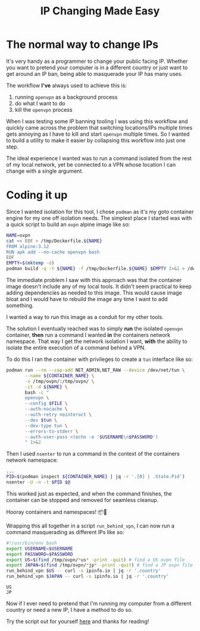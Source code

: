 #+TITLE: IP Changing Made Easy
#+CREATED: [2022-01-21 Fri 21:56]
#+LAST_MODIFIED: [2022-02-02 Wed 10:07]
#+FILETAGS: fleeting

#+OPTIONS: toc:nil
#+OPTIONS: tex:t
#+OPTIONS: _:nil ^:nil p:nil

#+HUGO_BASE_DIR: ./
#+hugo_front_matter_format: yaml
#+HUGO_CUSTOM_FRONT_MATTER: :date (org-to-blog-date (org-global-prop-value "CREATED"))
#+HUGO_CUSTOM_FRONT_MATTER: :hero ./images/cover.jpg
#+HUGO_CUSTOM_FRONT_MATTER: :secret false
#+HUGO_CUSTOM_FRONT_MATTER: :excerpt Switching it up one IP at a time

#+begin_src emacs-lisp :exports none
(org-babel-do-load-languages
  'org-babel-load-languages
  '((shell . t)
    (python . t)))
#+end_src

#+RESULTS:

#+BEGIN_SRC emacs-lisp :exports none
  (add-to-list 'org-export-filter-headline-functions
               'remove-regexp-curly-braces)
  (export-to-mdx-on-save)
#+END_SRC

#+RESULTS:
: Enabled mdx on save

* The normal way to change IPs

  It's very handy as a programmer to change your public facing IP. Whether you
  want to pretend your computer is in a different country or just want to get
  around an IP ban, being able to masquerade your IP has many uses.

  The workflow *I've* always used to achieve this is:

  1. running ~openvpn~ as a background process
  2. do what I want to do
  3. kill the ~openvpn~ process

  When I was testing some IP banning tooling I was using this workflow and
  quickly came across the problem that switching locations/IPs multiple times
  gets annoying as I have to kill and start ~openvpn~ multiple times. So I
  wanted to build a utility to make it easier by collapsing this workflow into
  just one step.

  The ideal experience I wanted was to run a command isolated from the
  rest of my local network, yet be connected to a VPN whose location I can
  change with a single argument.

* Coding it up

  Since I wanted isolation for this tool, I chose ~podman~ as it's my goto
  container engine for my one off isolation needs. The simplest place I started
  was with a quick script to build an ~ovpn~ alpine image like so:

  #+HEADER: :exports code
  #+begin_src bash :eval no
    NAME=ovpn
    cat << EOF > /tmp/Dockerfile.${NAME}
    FROM alpine:3.12
    RUN apk add --no-cache openvpn bash
    EOF
    EMPTY=$(mktemp -d)
    podman build -q -t ${NAME} -f /tmp/Dockerfile.${NAME} $EMPTY 2>&1 > /dev/null
  #+end_src

  The immediate problem I saw with this approach was that the container image
  doesn't include any of my local tools. It didn't seem practical to keep
  adding dependencies as needed to this image. This would cause image bloat and
  I would have to rebuild the image any time I want to add something.

  I wanted a way to run this image as a conduit for my other tools.

  The solution I eventually reached was to simply *run* the isolated ~openvpn~
  container, *then* run a command I wanted *in* the containers network
  namespace. That way I get the network isolation I want, *with* the ability to
  isolate the entire execution of a command behind a VPN.

  To do this I ran the container with privileges to create a ~tun~ interface
  like so:

  #+HEADER: :exports code
  #+begin_src bash :eval no
    podman run --rm --cap-add NET_ADMIN,NET_RAW --device /dev/net/tun \
           --name ${CONTAINER_NAME} \
           -v /tmp/ovpn/:/tmp/ovpn/ \
           -it -d ${NAME} \
           bash -c "
           openvpn \
           --config $FILE \
           --auth-nocache \
           --auth-retry nointeract \
           --dev $tun \
           --dev-type tun \
           --errors-to-stderr \
           --auth-user-pass <(echo -e '$USERNAME\n$PASSWORD')
           " 1>&2
  #+end_src

  Then I used ~nsenter~ to run a command in the context of the containers
  network namespace:

  #+HEADER: :exports code
  #+begin_src bash :eval no
    ...
    PID=$(podman inspect ${CONTAINER_NAME} | jq -r '.[0] | .State.Pid')
    nsenter -U -n -t $PID $@
  #+end_src

  This worked just as expected, and when the command finishes, the container can
  be stopped and removed for seamless cleanup.

  Hooray containers and namespaces! 📦🎊

  Wrapping this all together in a script ~run_behind_vpn~, I can now run a
  command masquerading as different IPs like so:

  #+header: :exports code output
  #+header: :results output replace
  #+header: :shebang "source ~/.zshrc"
  #+header: :var USERNAME=(gethash "username" (gethash "login" (elt (bitwarden-search "protonvpn") 0)))
  #+header: :var PASSWORD=(gethash "password" (gethash "login" (elt (bitwarden-search "protonvpn") 0)))
  #+begin_src bash :async :eval no
    #!/usr/bin/env bash
    export USERNAME=$USERNAME
    export PASSWORD=$PASSWORD
    export US=$(find /tmp/ovpn/*us* -print -quit) # find a US ovpn file
    export JAPAN=$(find /tmp/ovpn/*jp* -print -quit) # find a JP ovpn file
    run_behind_vpn $US -- curl -s ipinfo.io | jq -r '.country'
    run_behind_vpn $JAPAN -- curl -s ipinfo.io | jq -r '.country'
  #+end_src

  #+RESULTS:
  : US
  : JP

  Now if I ever need to pretend that I'm running my computer from a different
  country or need a new IP, I have a method to do so.

  Try the script out for yourself [[https://github.com/cmrfrd/dotfiles/blob/master/scripts/run_behind_vpn][here]] and thanks for reading!
